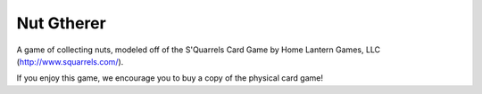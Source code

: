 
Nut Gtherer
===========

A game of collecting nuts, modeled off of the S'Quarrels Card Game by Home
Lantern Games, LLC (http://www.squarrels.com/).

If you enjoy this game, we encourage you to buy a copy of the physical card
game!
